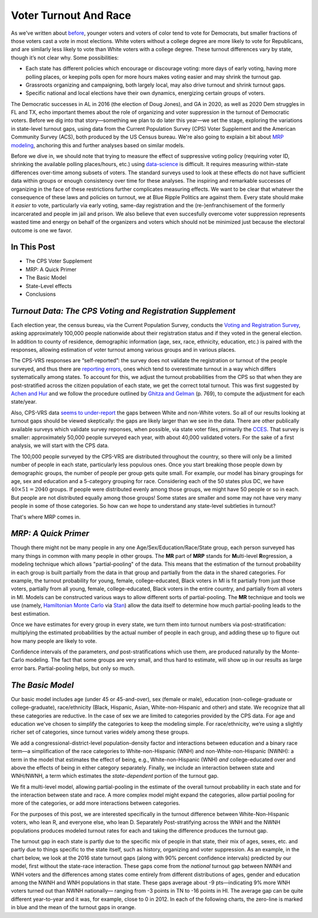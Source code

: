 Voter Turnout And Race
++++++++++++++++++++++


As we've written about `before <https://blueripple.github.io/research/mrp-model/p3/main.html>`_,
younger voters and voters of color
tend to vote for Democrats, but smaller fractions of those voters cast a vote in most elections.
White voters without a college degree
are more likely to vote for Republicans, and are similarly less likely to vote than White voters
with a college degree. These turnout differences
vary by state, though it’s not clear why.  Some possibilities:

- Each state has different policies which encourage or discourage voting: more days of early
  voting, having more polling places, or keeping polls open for more hours makes voting easier and may shrink
  the turnout gap.
- Grassroots organizing and campaigning, both largely local,
  may also drive turnout and shrink turnout gaps.
- Specific national and local elections have their own dynamics, energizing certain groups of voters.

The Democratic successes in AL in 2016 (the election of Doug Jones),
and GA in 2020, as well as 2020 Dem struggles in FL and TX,
echo important themes about the role of organizing and voter
suppression in the turnout of Democratic voters.  Before we dig into that story—something we plan to do
later this year—we set the stage, exploring the variations in state-level turnout gaps, using data
from the Current Population Survey (CPS) Voter Supplement and the
American Community Survey (ACS), both produced by the US Census bureau. We're also going to
explain a bit about `MRP modeling <https://www.youtube.com/watch?v=bq9c1zsR9NM>`_,
anchoring this and further analyses based on similar models.

Before we dive in, we should note that trying to measure the effect of suppressive
voting policy (requiring voter ID, shrinking the available polling places/hours, etc.) using
`data-science <https://scholar.princeton.edu/sites/default/files/jmummolo/files/jop_voterid_print.pdf>`_
is difficult.  It requires measuring within-state differences over-time among subsets of voters.  The
standard surveys used to look at these effects do not have sufficient data within groups or enough
consistency over time for these analyses. The inspiring and remarkable successes of
organizing in the face of these restrictions further complicates measuring effects.  We want to be clear
that whatever the consequence of these laws and policies on turnout, we at Blue Ripple Politics are against them.
Every state should make it *easier* to vote, particularly via early voting, same-day registration and the
(re-)enfranchisement of the formerly incarcerated and people im jail and prison. We also believe that
even succesfully overcome voter suppression represents wasted time and energy on behalf of the organizers and
voters which should not be minimized just because the electoral outcome is one we favor.

In This Post
____________

- The CPS Voter Supplement
- MRP: A Quick Primer
- The Basic Model
- State-Level effects
- Conclusions

*Turnout Data: The CPS Voting and Registration Supplement*
__________________________________________________________

Each election year, the census bureau, via the Current Population Survey,
conducts the
`Voting and Registration Survey <https://www.census.gov/topics/public-sector/voting.html>`_,
asking approximately 100,000 people nationwide
about their registration status and if they voted in the general election.
In addition to county of residence, demographic information
(age, sex, race, ethnicity, education, etc.) is paired with the responses,
allowing estimation of voter turnout among various groups and in various places.

The CPS-VRS responses are “self-reported”: the survey does not validate the registration
or turnout of the people
surveyed, and thus there are
`reporting errors <http://www.electproject.org/home/voter-turnout/cps-methodology>`_,
ones which tend to overestimate turnout in a way which differs systematically
among states. To account for this, we adjust the turnout probabilities from the CPS
so that when they are post-stratified across the citizen population of each state, we get
the correct total turnout.  This was first suggested by
`Achen and Hur <https://www.aramhur.com/uploads/6/0/1/8/60187785/2013._poq_coding_cps.pdf>`_
and we follow the procedure outlined by
`Ghitza and Gelman <http://www.stat.columbia.edu/~gelman/research/published/misterp.pdf>`_
(p. 769), to compute the adjustment for each state/year.

Also, CPS-VRS data
`seems to under-report
<https://static1.squarespace.com/static/5fac72852ca67743c720d6a1/t/5ff8a986c87fc6090567c6d0/1610131850413/CPS_AFS_2021.pdf>`_
the gaps between White and non-White voters.  So all of our results looking at turnout gaps
should be viewed skeptically: the gaps are likely larger than we see in the data.
There are other publically available
surveys which validate survey reponses, when possible, via state voter files,
primarily the
`CCES <https://cces.gov.harvard.edu>`_.  That survey is smaller: approximately
50,000 people surveyed each year, with about 40,000 validated voters. For the sake of a
first analysis, we will start with the CPS data.

The 100,000 people surveyed by the CPS-VRS are distributed throughout the country, so there
will only be a limited number of people in each state, particularly less populous ones.
Once you start breaking those people down by demographic groups, the number of people
per group gets quite small.  For example, our model has binary groupings for age, sex and
education and a 5-category grouping for race. Considering
each of the 50 states plus DC, we have :math:`40 \times 51 = 2040` groups.  If people were
distributed evenly among those groups, we might have 50 people or so in each. But people
are not distributed equally among those groups! Some states are smaller and some may not have
very many people in some of those categories.  So how can we hope to understand any state-level
subtleties in turnout?

That's where MRP comes in.

*MRP: A Quick Primer*
_____________________

Though there might not be many people in any one Age/Sex/Education/Race/State group, each person
surveyed has many things in common with many people in other groups.  The **MR** part of **MRP** stands
for **M**\ ulti-level **R**\ egression,
a modeling technique which allows "partial-pooling" of the data. This means that the estimation
of the turnout probability in each group is built partially from the data in that group and partially
from the data in the shared categories.  For example, the turnout probability for
young, female, college-educated, Black voters in MI is fit partially from just those voters,
partially from all young, female, college-educated, Black voters in the
entire country, and partially from all voters in MI.  Models can be constructed various ways to allow
different sorts of partial-pooling.  The **MR** technique and tools we use
(namely, `Hamiltonian Monte Carlo <https://en.wikipedia.org/wiki/Hamiltonian_Monte_Carlo>`_
via `Stan <https://mc-stan.org/about/>`_)
allow the data itself to determine how much partial-pooling leads
to the best estimation.

Once we have estimates for every group in every state, we turn them into
turnout numbers via post-stratification: multiplying
the estimated probabilities by the actual number of people in each group,
and adding these up to figure out how many people are likely to vote.

Confidence intervals of the parameters,
*and* post-stratifications which use them,
are produced naturally by the Monte-Carlo modeling.
The fact that some groups are very small, and thus hard to estimate,
will show up in our results as large error bars.  Partial-pooling helps,
but only so much.

*The Basic Model*
_________________

Our basic model includes age (under 45 or 45-and-over),
sex (female or male), education (non-college-graduate or college-graduate),
race/ethnicity (Black, Hispanic, Asian, White-non-Hispanic and other) and state.
We recognize that all these categories are reductive.  In the case of sex
we are limited to categories provided by the CPS data. For age and education
we've chosen to simplify the categories to keep the modeling simple.
For race/ethnicity, we‘re using a slightly richer set of categories,
since turnout varies widely among these groups.

We add a congressional-district-level population-density
factor and interactions between education and a binary race term—a simplification
of the race categories to White-non-Hispanic (WNH) and non-White-non-Hispanic (NWNH):
a term in the model that estimates the effect of being, e.g.,
White-non-Hispanic (WNH) *and* college-educated over and above the
effects of being in either category separately. Finally,
we include an interaction between state and WNH/NWNH,
a term which estimates the *state-dependent* portion of the turnout gap.

We fit a multi-level model, allowing partial-pooling in the estimate of
the overall turnout probability in each state and for the interaction between state and race.
A more complex model might expand the categories,
allow partial pooling for more of the categories,
or add more interactions between categories.

For the purposes of this post, we are interested specifically in the turnout difference
between White-Non-Hispanic voters, who lean R, and everyone else, who lean D.  Separately
Post-stratifying across the WNH and the NWNH populations
produces modeled turnout rates for each and taking the difference produces the turnout gap.

The turnout gap in each state is partly due to the specific mix of people in that state,
their mix of ages, sexes, etc. and partly due to things specific to the state itself, such
as history, organizing and voter suppression.
As an example, in the chart below, we look at the 2016 state turnout gaps
(along with 90% percent confidence intervals) predicted
by our model, first without the state-race interaction.
These gaps come from the *national* turnout gap between NWNH and WNH voters and the
differences among states come entirely from different distributions of ages,
gender and education among the NWNH and WNH populations in that state.  These gaps
average about -9 pts—indicating 9% more WNH voters turned out than NWNH nationally—
ranging from -3 points in TN to -16 points in HI.
The average gap can be quite different year-to-year and it was, for example, close to 0 in 2012.
In each of the following charts, the zero-line is marked in blue and the mean of the
turnout gaps in orange.

